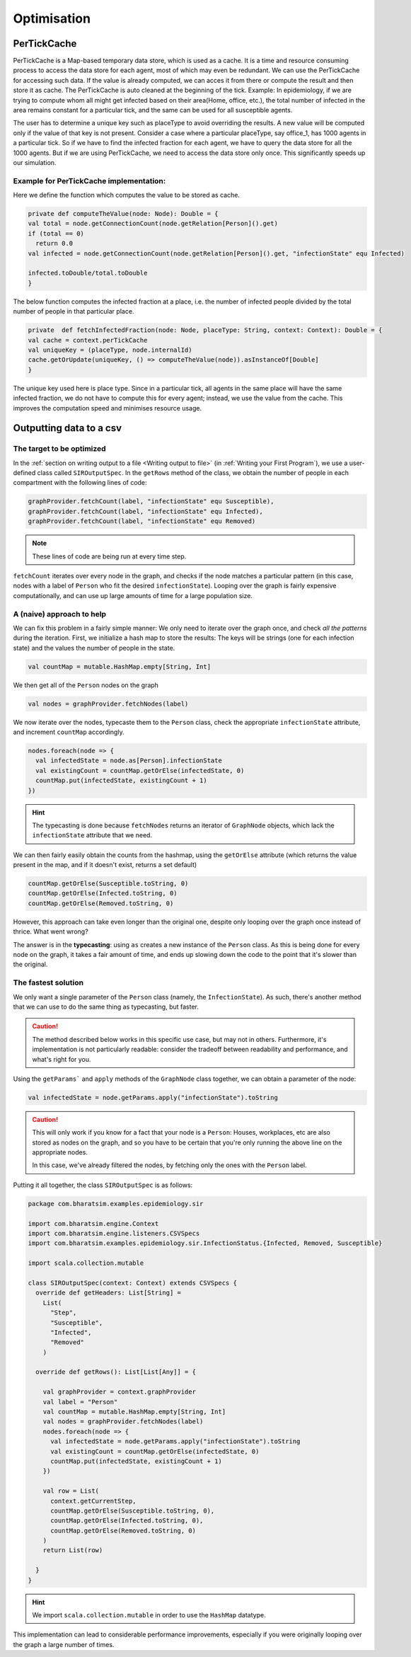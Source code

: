 Optimisation
===============


PerTickCache
----------------
PerTickCache is a Map-based temporary data store, which is used as a cache. It is a time and resource consuming process to access 
the data store for each agent, most of which may even be redundant. We can use the PerTickCache for accessing such data. 
If the value is already computed, we can acces it from there or compute the result and then store it as cache. 
The PerTickCache is auto cleaned at the beginning of the tick. Example: In epidemiology, if we are trying to compute whom all 
might get infected based on their area(Home, office, etc.), the total number of infected in the area remains constant for a 
particular tick, and the same can be used for all susceptible agents.

The user has to determine a unique key such as placeType to avoid overriding the results. A new value will be computed only
if the value of that key is not present.
Consider a case where a particular placeType, say office_1, has 1000 agents in a particular tick. So if we have to find the infected
fraction for each agent, we have to query the data store for all the 1000 agents. But if we are using PerTickCache, we need to 
access the data store only once. This significantly speeds up our simulation.

Example for PerTickCache implementation:
~~~~~~~~~~~~~~~~~~~~~~~~~~~~~~~~~~~~~~~~~~~~~~
Here we define the function which computes the value to be stored as cache.

.. code-block:: Scala

    private def computeTheValue(node: Node): Double = {
    val total = node.getConnectionCount(node.getRelation[Person]().get)
    if (total == 0)
      return 0.0
    val infected = node.getConnectionCount(node.getRelation[Person]().get, "infectionState" equ Infected)

    infected.toDouble/total.toDouble
    }

The below function computes the infected fraction at a place, i.e. the number of infected people divided by the total number of people
in that particular place. 

.. code-block:: Scala

    private  def fetchInfectedFraction(node: Node, placeType: String, context: Context): Double = {
    val cache = context.perTickCache
    val uniqueKey = (placeType, node.internalId)
    cache.getOrUpdate(uniqueKey, () => computeTheValue(node)).asInstanceOf[Double]
    }

The unique key used here is place type. Since in a particular tick, all agents in the same place will
have the same infected fraction, we do not have to compute this for every agent; instead, we use the value from the cache. This improves the
computation speed and minimises resource usage.


Outputting data to a csv
------------------------

The target to be optimized
~~~~~~~~~~~~~~~~~~~~~~~~~~

In the :ref:`section on writing output to a file <Writing output to file>` (in :ref:`Writing your First Program`), we use a user-defined class called ``SIROutputSpec``. In the ``getRows`` method of the class, we obtain the number of people in each compartment with the following lines of code:

.. code-block:: scala

      graphProvider.fetchCount(label, "infectionState" equ Susceptible),
      graphProvider.fetchCount(label, "infectionState" equ Infected),
      graphProvider.fetchCount(label, "infectionState" equ Removed)

.. note:: 

   These lines of code are being run at every time step.

``fetchCount`` iterates over every node in the graph, and checks if the node matches a particular pattern (in this case, nodes with a label of ``Person`` who fit the desired ``infectionState``). Looping over the graph is fairly expensive computationally, and can use up large amounts of time for a large population size.

A (naive) approach to help
~~~~~~~~~~~~~~~~~~~~~~~~~~

We can fix this problem in a fairly simple manner: We only need to iterate over the graph once, and check *all the patterns* during the iteration. First, we initialize a hash map to store the results: The keys will be strings (one for each infection state) and the values the number of people in the state.

.. code-block:: scala

    val countMap = mutable.HashMap.empty[String, Int]


We then get all of the ``Person`` nodes on the graph

.. code-block:: scala

    val nodes = graphProvider.fetchNodes(label)

We now iterate over the nodes, typecaste them to the ``Person`` class, check the appropriate ``infectionState`` attribute, and increment ``countMap`` accordingly.

.. code-block:: scala

    nodes.foreach(node => {
      val infectedState = node.as[Person].infectionState
      val existingCount = countMap.getOrElse(infectedState, 0)
      countMap.put(infectedState, existingCount + 1)
    })

.. hint::

  The typecasting is done because ``fetchNodes`` returns an iterator of ``GraphNode`` objects, which lack the ``infectionState`` attribute that we need.

We can then fairly easily obtain the counts from the hashmap, using the ``getOrElse`` attribute (which returns the value present in the map, and if it doesn't exist, returns a set default)

.. code-block:: scala

    countMap.getOrElse(Susceptible.toString, 0)
    countMap.getOrElse(Infected.toString, 0)
    countMap.getOrElse(Removed.toString, 0)

However, this approach can take even longer than the original one, despite only looping over the graph once instead of thrice. What went wrong?

The answer is in the **typecasting**: using ``as`` creates a new instance of the ``Person`` class. As this is being done for every node on the graph, it takes a fair amount of time, and ends up slowing down the code to the point that it's slower than the original.


The fastest solution
~~~~~~~~~~~~~~~~~~~~

We only want a single parameter of the ``Person`` class (namely, the ``InfectionState``). As such, there's another method that we can use to do the same thing as typecasting, but faster.

.. caution::

    The method described below works in this specific use case, but may not in others. Furthermore, it's implementation is not particularly readable: consider the tradeoff between readability and performance, and what's right for you.

Using the ``getParams``` and ``apply`` methods of the ``GraphNode`` class together, we can obtain a parameter of the node:

.. code-block:: scala

    val infectedState = node.getParams.apply("infectionState").toString

.. caution::

  This will only work if you know for a fact that your node is a ``Person``: Houses, workplaces, etc are also stored as nodes on the graph, and so you have to be certain that you're only running the above line on the appropriate nodes.

  In this case, we've already filtered the nodes, by fetching only the ones with the ``Person`` label.

Putting it all together, the class ``SIROutputSpec`` is as follows:


.. code-block:: scala

    package com.bharatsim.examples.epidemiology.sir

    import com.bharatsim.engine.Context
    import com.bharatsim.engine.listeners.CSVSpecs
    import com.bharatsim.examples.epidemiology.sir.InfectionStatus.{Infected, Removed, Susceptible}

    import scala.collection.mutable
    
    class SIROutputSpec(context: Context) extends CSVSpecs {
      override def getHeaders: List[String] =
        List(
          "Step",
          "Susceptible",
          "Infected",
          "Removed"
        )
      
      override def getRows(): List[List[Any]] = {

        val graphProvider = context.graphProvider
        val label = "Person"
        val countMap = mutable.HashMap.empty[String, Int]
        val nodes = graphProvider.fetchNodes(label)
        nodes.foreach(node => {
          val infectedState = node.getParams.apply("infectionState").toString
          val existingCount = countMap.getOrElse(infectedState, 0)
          countMap.put(infectedState, existingCount + 1)
        })

        val row = List(
          context.getCurrentStep,
          countMap.getOrElse(Susceptible.toString, 0),
          countMap.getOrElse(Infected.toString, 0),
          countMap.getOrElse(Removed.toString, 0)
        )
        return List(row)
        
      }
    }

.. hint::
  We import ``scala.collection.mutable`` in order to use the ``HashMap`` datatype.

This implementation can lead to considerable performance improvements, especially if you were originally looping over the graph a large number of times.

